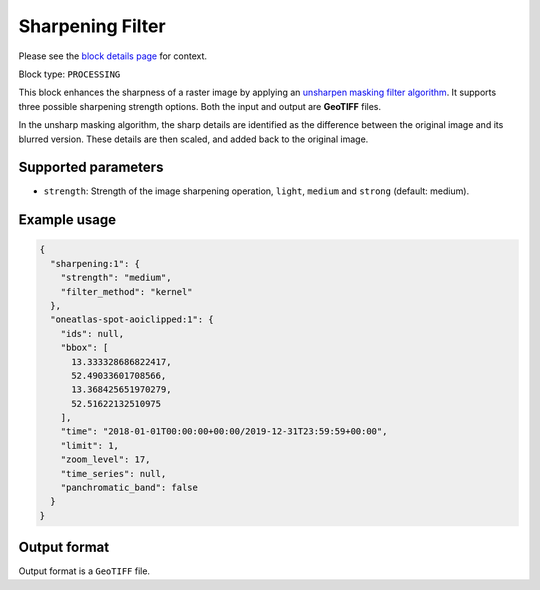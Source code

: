 .. meta::
   :description: UP42 processing blocks: Raster sharpening block description
   :keywords: UP42, processing, raster sharpening, filter, highpass

.. _sharpening-block:

Sharpening Filter
=================
Please see the `block details page <https://marketplace.up42.com/block/e374ea64-dc3b-4500-bb4b-974260fb203e>`_ for context.

Block type: ``PROCESSING``

This block enhances the sharpness of a raster image by applying an `unsharpen masking filter algorithm <https://en.wikipedia.org/wiki/Unsharp_masking>`_.
It supports three possible sharpening strength options. Both the input and output are **GeoTIFF** files.

In the unsharp masking algorithm, the sharp details are identified as the difference between the original image and its blurred version.
These details are then scaled, and added back to the original image.


Supported parameters
--------------------

* ``strength``: Strength of the image sharpening operation, ``light``, ``medium`` and ``strong`` (default: medium).


Example usage
---------------

.. code-block:: javascript

    {
      "sharpening:1": {
        "strength": "medium",
        "filter_method": "kernel"
      },
      "oneatlas-spot-aoiclipped:1": {
        "ids": null,
        "bbox": [
          13.333328686822417,
          52.49033601708566,
          13.368425651970279,
          52.51622132510975
        ],
        "time": "2018-01-01T00:00:00+00:00/2019-12-31T23:59:59+00:00",
        "limit": 1,
        "zoom_level": 17,
        "time_series": null,
        "panchromatic_band": false
      }
    }


Output format
-------------
Output format is a ``GeoTIFF`` file.
